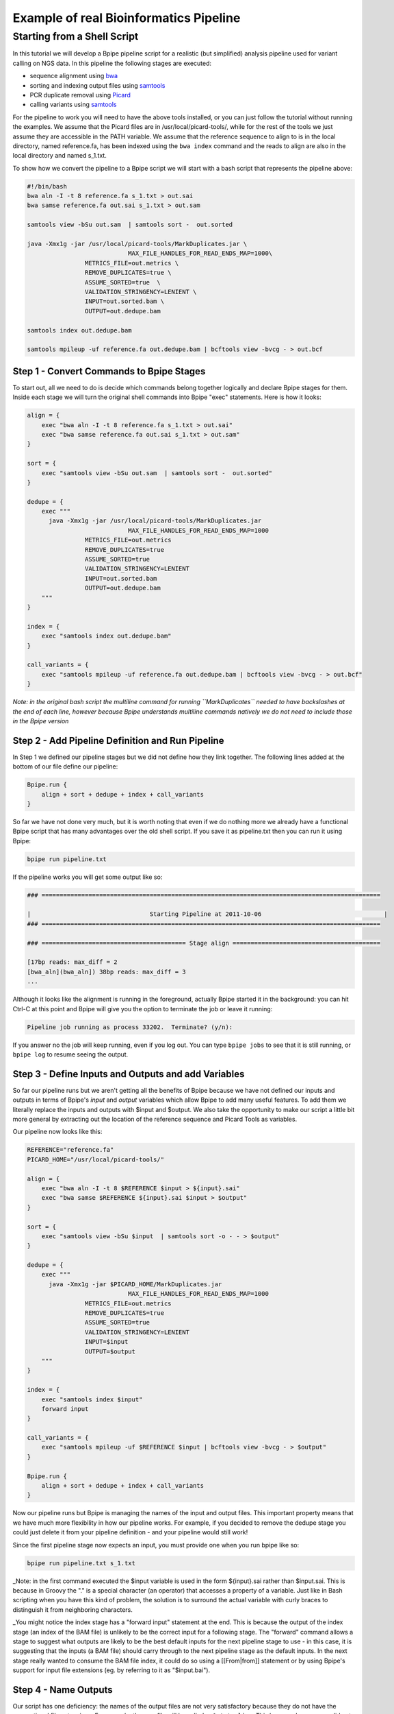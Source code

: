 Example of real Bioinformatics Pipeline
=======================================

Starting from a Shell Script
----------------------------

In this tutorial we will develop a Bpipe pipeline script for a realistic
(but simplified) analysis pipeline used for variant calling on NGS data.
In this pipeline the following stages are executed:

-  sequence alignment using
   `bwa <http://sourceforge.net/projects/bio-bwa/files/>`__
-  sorting and indexing output files using
   `samtools <http://samtools.sourceforge.net/>`__
-  PCR duplicate removal using
   `Picard <http://sourceforge.net/projects/picard/files/>`__
-  calling variants using
   `samtools <http://samtools.sourceforge.net/>`__

For the pipeline to work you will need to have the above tools
installed, or you can just follow the tutorial without running the
examples. We assume that the Picard files are in
/usr/local/picard-tools/, while for the rest of the tools we just assume
they are accessible in the PATH variable. We assume that the reference
sequence to align to is in the local directory, named reference.fa, has
been indexed using the ``bwa index`` command and the reads to align are
also in the local directory and named s\_1.txt.

To show how we convert the pipeline to a Bpipe script we will start with
a bash script that represents the pipeline above:

.. code:: groovy


    #!/bin/bash
    bwa aln -I -t 8 reference.fa s_1.txt > out.sai 
    bwa samse reference.fa out.sai s_1.txt > out.sam 

    samtools view -bSu out.sam  | samtools sort -  out.sorted

    java -Xmx1g -jar /usr/local/picard-tools/MarkDuplicates.jar \
                                MAX_FILE_HANDLES_FOR_READ_ENDS_MAP=1000\
                    METRICS_FILE=out.metrics \
                    REMOVE_DUPLICATES=true \
                    ASSUME_SORTED=true  \
                    VALIDATION_STRINGENCY=LENIENT \
                    INPUT=out.sorted.bam \
                    OUTPUT=out.dedupe.bam 

    samtools index out.dedupe.bam 

    samtools mpileup -uf reference.fa out.dedupe.bam | bcftools view -bvcg - > out.bcf

Step 1 - Convert Commands to Bpipe Stages
~~~~~~~~~~~~~~~~~~~~~~~~~~~~~~~~~~~~~~~~~

To start out, all we need to do is decide which commands belong together
logically and declare Bpipe stages for them. Inside each stage we will
turn the original shell commands into Bpipe "exec" statements. Here is
how it looks:

.. code:: groovy


    align = {
        exec "bwa aln -I -t 8 reference.fa s_1.txt > out.sai"
        exec "bwa samse reference.fa out.sai s_1.txt > out.sam"
    }

    sort = {
        exec "samtools view -bSu out.sam  | samtools sort -  out.sorted"
    }

    dedupe = {
        exec """
          java -Xmx1g -jar /usr/local/picard-tools/MarkDuplicates.jar 
                                MAX_FILE_HANDLES_FOR_READ_ENDS_MAP=1000
                    METRICS_FILE=out.metrics 
                    REMOVE_DUPLICATES=true 
                    ASSUME_SORTED=true  
                    VALIDATION_STRINGENCY=LENIENT 
                    INPUT=out.sorted.bam 
                    OUTPUT=out.dedupe.bam 
        """
    }

    index = {
        exec "samtools index out.dedupe.bam"
    }

    call_variants = {
        exec "samtools mpileup -uf reference.fa out.dedupe.bam | bcftools view -bvcg - > out.bcf"
    }

*Note: in the original bash script the multiline command for running
``MarkDuplicates`` needed to have backslashes at the end of each line,
however because Bpipe understands multiline commands natively we do not
need to include those in the Bpipe version*

Step 2 - Add Pipeline Definition and Run Pipeline
~~~~~~~~~~~~~~~~~~~~~~~~~~~~~~~~~~~~~~~~~~~~~~~~~

In Step 1 we defined our pipeline stages but we did not define how they
link together. The following lines added at the bottom of our file
define our pipeline:

.. code:: groovy


    Bpipe.run {
        align + sort + dedupe + index + call_variants
    }

So far we have not done very much, but it is worth noting that even if
we do nothing more we already have a functional Bpipe script that has
many advantages over the old shell script. If you save it as
pipeline.txt then you can run it using Bpipe:

.. code:: groovy


    bpipe run pipeline.txt

If the pipeline works you will get some output like so:

.. code:: groovy


    ### ==============================================================================================

    |                                 Starting Pipeline at 2011-10-06                                  |
    ### ==============================================================================================

    ### ======================================== Stage align =========================================

    [17bp reads: max_diff = 2
    [bwa_aln](bwa_aln]) 38bp reads: max_diff = 3
    ...

Although it looks like the alignment is running in the foreground,
actually Bpipe started it in the background: you can hit Ctrl-C at this
point and Bpipe will give you the option to terminate the job or leave
it running:

.. code:: groovy


    Pipeline job running as process 33202.  Terminate? (y/n): 

If you answer no the job will keep running, even if you log out. You can
type ``bpipe jobs`` to see that it is still running, or ``bpipe log`` to
resume seeing the output.

Step 3 - Define Inputs and Outputs and add Variables
~~~~~~~~~~~~~~~~~~~~~~~~~~~~~~~~~~~~~~~~~~~~~~~~~~~~

So far our pipeline runs but we aren't getting all the benefits of Bpipe
because we have not defined our inputs and outputs in terms of Bpipe's
*input* and *output* variables which allow Bpipe to add many useful
features. To add them we literally replace the inputs and outputs with
$input and $output. We also take the opportunity to make our script a
little bit more general by extracting out the location of the reference
sequence and Picard Tools as variables.

Our pipeline now looks like this:

.. code:: groovy


    REFERENCE="reference.fa"
    PICARD_HOME="/usr/local/picard-tools/"

    align = {
        exec "bwa aln -I -t 8 $REFERENCE $input > ${input}.sai"
        exec "bwa samse $REFERENCE ${input}.sai $input > $output"
    }

    sort = {
        exec "samtools view -bSu $input  | samtools sort -o - - > $output"
    }

    dedupe = {
        exec """
          java -Xmx1g -jar $PICARD_HOME/MarkDuplicates.jar           
                                MAX_FILE_HANDLES_FOR_READ_ENDS_MAP=1000
                    METRICS_FILE=out.metrics 
                    REMOVE_DUPLICATES=true 
                    ASSUME_SORTED=true  
                    VALIDATION_STRINGENCY=LENIENT 
                    INPUT=$input 
                    OUTPUT=$output
        """
    }

    index = {
        exec "samtools index $input"
        forward input
    }

    call_variants = {
        exec "samtools mpileup -uf $REFERENCE $input | bcftools view -bvcg - > $output"
    }

    Bpipe.run {
        align + sort + dedupe + index + call_variants
    }

Now our pipeline runs but Bpipe is managing the names of the input and
output files. This important property means that we have much more
flexibility in how our pipeline works. For example, if you decided to
remove the dedupe stage you could just delete it from your pipeline
definition - and your pipeline would still work!

Since the first pipeline stage now expects an input, you must provide
one when you run bpipe like so:

.. code:: groovy


    bpipe run pipeline.txt s_1.txt

\_Note: in the first command executed the $input variable is used in the
form ${input}.sai rather than $input.sai. This is because in Groovy the
"." is a special character (an operator) that accesses a property of a
variable. Just like in Bash scripting when you have this kind of
problem, the solution is to surround the actual variable with curly
braces to distinguish it from neighboring characters.

\_You might notice the index stage has a "forward input" statement at
the end. This is because the output of the index stage (an index of the
BAM file) is unlikely to be the correct input for a following stage. The
"forward" command allows a stage to suggest what outputs are likely to
be the best default inputs for the next pipeline stage to use - in this
case, it is suggesting that the inputs (a BAM file) should carry through
to the next pipeline stage as the default inputs. In the next stage
really wanted to consume the BAM file index, it could do so using a
[[From\|from]] statement or by using Bpipe's support for input file
extensions (eg. by referring to it as "$input.bai").

Step 4 - Name Outputs
~~~~~~~~~~~~~~~~~~~~~

Our script has one deficiency: the names of the output files are not
very satisfactory because they do not have the conventional file
extensions. For example, the sam file will be called ``s_1.txt.align``.
This happens because we did not give Bpipe any information about what
kind of file comes out of the *align* stage. To make things work more
naturally we can give Bpipe some hints about how to name things, by
adding [[ExtensionSyntax\|file extensions]] to the ``$input`` and
``$output`` variables:

.. code:: groovy


    PICARD_HOME="/usr/local/picard-tools/"
    REFERENCE="reference.fa"
    align = { 
             exec """ 
              bwa aln $REFERENCE $input > $output.sai;
              bwa samse $REFERENCE $output.sai $input > $output.sam
             """ 
    }

    sort = { 
        exec "samtools view -bSu $input.sam | samtools sort -o - - > $output.bam"
    }

    dedupe = { 
        exec """ 
               java -Xmx1g -jar $PICARD_HOME/MarkDuplicates.jar
                                MAX_FILE_HANDLES_FOR_READ_ENDS_MAP=1000
                                METRICS_FILE=out.metrics
                                REMOVE_DUPLICATES=true
                                ASSUME_SORTED=true
                                VALIDATION_STRINGENCY=LENIENT
                                INPUT=$input.bam
                                OUTPUT=$output.bam
        """ 
    }

    index = { 
        exec "samtools index $input.bam"
    }

    call_variants = { 
        exec "samtools mpileup -uf $REFERENCE $input.bam | bcftools view -bvcg - > $output.vcf"
    }

    run {
        align + sort + dedupe + index + call_variants
    } 

Here we have added file extensions to the input and output variables
that tell Bpipe what kind of operation is happening in each stage. Bpipe
thinks about operations in two categories: *Transform* operations are
producing a new type of file from the input - they modify the file
extension to a new one. *Filter* operations modify a file without
changing its type - they keep the file extension the same but add a
component to the body of the name. Bpipe infers what is happening by
looking at the file extensions. Bpipe allows you to declare the type of
operation explicitly if you wish - see *Transform* or *Filter*
annotations, however Bpipe will infer what is happening in most cases
just from you supplying file extensions to your ``$input`` and
``$output`` variables. What is really imporant here, is that we are not
dictating the *full* name of the file to Bpipe, we're just helping it to
understand how the *form* of the file name should change. This means our
pipeline is flexible, and no longer uses hard coded file names, but we
have sensible recognizable names for our files.
